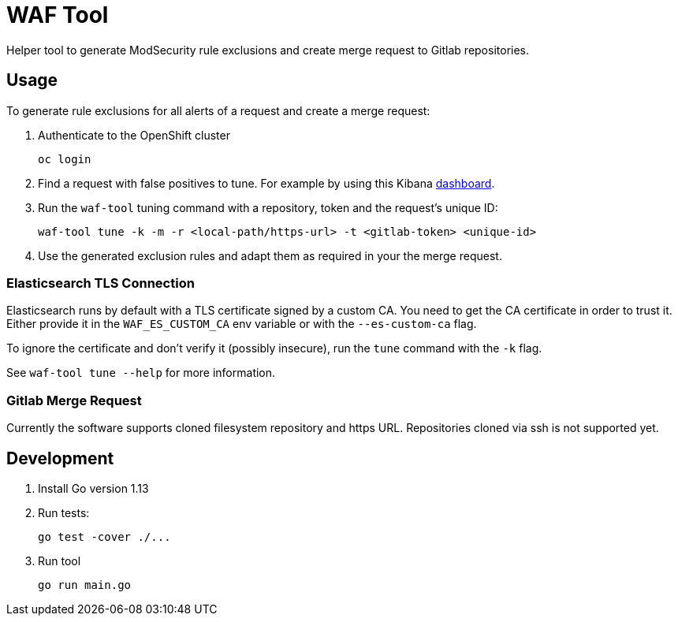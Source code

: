 ifndef::env-github[:icons: font]
ifdef::env-github[]
:status:
:tip-caption: :bulb:
:note-caption: :information_source:
:important-caption: :heavy_exclamation_mark:
:caution-caption: :fire:
:warning-caption: :warning:
endif::[]

= WAF Tool

ifdef::status[]
image:https://img.shields.io/github/workflow/status/vshn/waf-tool/Build/master[Build,link=https://github.com/vshn/waf-tool/actions]
image:https://img.shields.io/github/v/release/vshn/waf-tool[Releases,link=https://github.com/vshn/waf-tool/releases]
image:https://img.shields.io/github/license/vshn/waf-tool[License,link=https://github.com/vshn/waf-tool/blob/master/LICENSE]
image:https://img.shields.io/docker/pulls/vshn/waf-tool[Docker image,link=https://hub.docker.com/r/vshn/waf-tool]
endif::[]

Helper tool to generate ModSecurity rule exclusions and create merge request to Gitlab repositories.

== Usage

To generate rule exclusions for all alerts of a request and create a merge request:

. Authenticate to the OpenShift cluster
+
[source]
oc login

. Find a request with false positives to tune. For example by using this Kibana link:dashboards/kibana[dashboard].

. Run the `waf-tool` tuning command with a repository, token and the request's unique ID:
+
[source]
waf-tool tune -k -m -r <local-path/https-url> -t <gitlab-token> <unique-id>

. Use the generated exclusion rules and adapt them as required in your the merge request.

=== Elasticsearch TLS Connection

Elasticsearch runs by default with a TLS certificate signed by a custom CA. You need to get the CA certificate in order to trust it. Either provide it in the `WAF_ES_CUSTOM_CA` env variable or with the `--es-custom-ca` flag.

To ignore the certificate and don't verify it (possibly insecure), run the `tune` command with the `-k` flag.

See `waf-tool tune --help` for more information.

=== Gitlab Merge Request
Currently the software supports cloned filesystem repository and https URL. Repositories cloned via ssh is not supported yet.

== Development

. Install Go version 1.13

. Run tests:
+
[source]
go test -cover ./...


. Run tool
+
[source]
go run main.go
